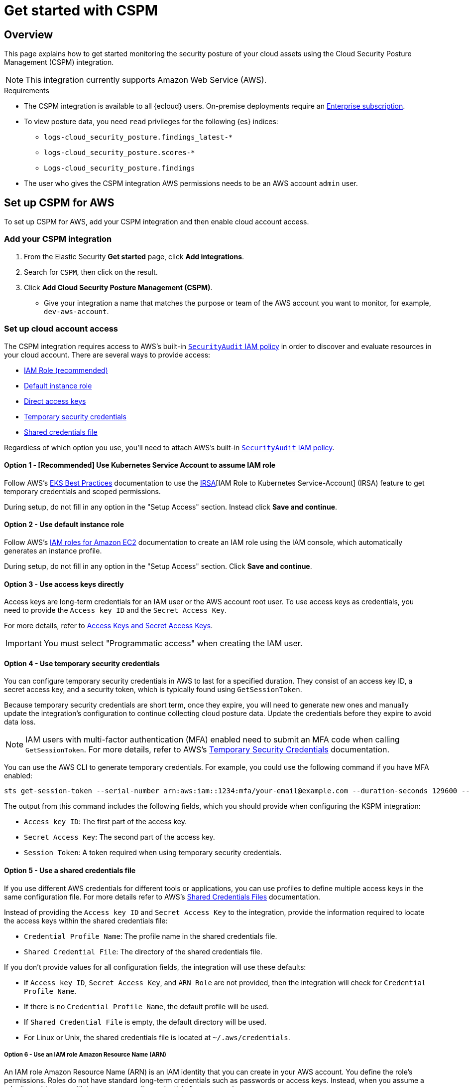 [[cspm-get-started]]
= Get started with CSPM

[discrete]
[[cspm-overview]]
== Overview

This page explains how to get started monitoring the security posture of your cloud assets using the Cloud Security Posture Management (CSPM) integration.

NOTE: This integration currently supports Amazon Web Service (AWS).

.Requirements
[sidebar]
--
* The CSPM integration is available to all {ecloud} users. On-premise deployments require an https://www.elastic.co/pricing[Enterprise subscription].
* To view posture data, you need `read` privileges for the following {es} indices:
** `logs-cloud_security_posture.findings_latest-*`
** `logs-cloud_security_posture.scores-*`
** `Logs-cloud_security_posture.findings`
* The user who gives the CSPM integration AWS permissions needs to be an AWS account `admin` user.
--

[discrete]
[[cspm-setup]]
== Set up CSPM for AWS

To set up CSPM for AWS, add your CSPM integration and then enable cloud account access. 


[discrete]
[[cspm-add-and-name-integration]]
=== Add your CSPM integration
. From the Elastic Security *Get started* page, click *Add integrations*.
. Search for `CSPM`, then click on the result.
. Click *Add Cloud Security Posture Management (CSPM)*.
* Give your integration a name that matches the purpose or team of the AWS account you want to monitor, for example, `dev-aws-account`.

[discrete]
=== Set up cloud account access
The CSPM integration requires access to AWS’s built-in https://docs.aws.amazon.com/IAM/latest/UserGuide/access_policies_job-functions.html#jf_security-auditor[`SecurityAudit` IAM policy] in order to discover and evaluate resources in your cloud account. There are several ways to provide access:

* <<cspm-use-irsa,IAM Role (recommended)>>
* <<cspm-use-instance-role,Default instance role>>
* <<cspm-use-keys-directly,Direct access keys>>
* <<cspm-use-temp-credentials,Temporary security credentials>>
* <<cspm-use-a-shared-credentials-file,Shared credentials file>>

Regardless of which option you use, you’ll need to attach AWS’s built-in https://docs.aws.amazon.com/IAM/latest/UserGuide/access_policies_job-functions.html#jf_security-auditor[`SecurityAudit` IAM policy].

[discrete]
[[cspm-use-irsa]]
==== Option 1 - [Recommended] Use Kubernetes Service Account to assume IAM role

Follow AWS's https://aws.github.io/aws-eks-best-practices/security/docs/iam/#iam-roles-for-service-accounts-irsa[EKS Best Practices] documentation to use the https://docs.aws.amazon.com/eks/latest/userguide/iam-roles-for-service-accounts.html[IRSA][IAM Role to Kubernetes Service-Account] (IRSA) feature to get temporary credentials and scoped permissions.

During setup, do not fill in any option in the "Setup Access" section. Instead click *Save and continue*.

[discrete]
[[cspm-use-instance-role]]
==== Option 2 - Use default instance role
Follow AWS's https://docs.aws.amazon.com/AWSEC2/latest/UserGuide/iam-roles-for-amazon-ec2.html[IAM roles for Amazon EC2] documentation to create an IAM role using the IAM console, which automatically generates an instance profile.

During setup, do not fill in any option in the "Setup Access" section. Click *Save and continue*.

[discrete]
[[cspm-use-keys-directly]]
==== Option 3 - Use access keys directly
Access keys are long-term credentials for an IAM user or the AWS account root user. To use access keys as credentials, you need to provide the `Access key ID` and the `Secret Access Key`.

For more details, refer to https://docs.aws.amazon.com/general/latest/gr/aws-sec-cred-types.html[Access Keys and Secret Access Keys].

IMPORTANT: You must select "Programmatic access" when creating the IAM user.

[discrete]
[[cspm-use-temp-credentials]]
==== Option 4 - Use temporary security credentials
You can configure temporary security credentials in AWS to last for a specified duration. They consist of an access key ID, a secret access key, and a security token, which is typically found using `GetSessionToken`.

Because temporary security credentials are short term, once they expire, you will need to generate new ones and manually update the integration's configuration to continue collecting cloud posture data. Update the credentials before they expire to avoid data loss.

NOTE: IAM users with multi-factor authentication (MFA) enabled need to submit an MFA code when calling `GetSessionToken`. For more details, refer to AWS's https://docs.aws.amazon.com/IAM/latest/UserGuide/id_credentials_temp.html[Temporary Security Credentials] documentation.

You can use the AWS CLI to generate temporary credentials. For example, you could use the following command if you have MFA enabled:

[source,console]
----------------------------------
sts get-session-token --serial-number arn:aws:iam::1234:mfa/your-email@example.com --duration-seconds 129600 --token-code 123456
----------------------------------

The output from this command includes the following fields, which you should provide when configuring the KSPM integration:

* `Access key ID`: The first part of the access key.
* `Secret Access Key`: The second part of the access key.
* `Session Token`: A token required when using temporary security credentials.

[discrete]
[[cspm-use-a-shared-credentials-file]]
==== Option 5 - Use a shared credentials file
If you use different AWS credentials for different tools or applications, you can use profiles to define multiple access keys in the same configuration file. For more details refer to AWS's https://docs.aws.amazon.com/sdkref/latest/guide/file-format.html[Shared Credentials Files] documentation.

Instead of providing the `Access key ID` and `Secret Access Key` to the integration, provide the information required to locate the access keys within the shared credentials file:

* `Credential Profile Name`: The profile name in the shared credentials file.
* `Shared Credential File`: The directory of the shared credentials file.

If you don't provide values for all configuration fields, the integration will use these defaults:

- If `Access key ID`, `Secret Access Key`, and `ARN Role` are not provided, then the integration will check for `Credential Profile Name`.
- If there is no `Credential Profile Name`, the default profile will be used.
- If `Shared Credential File` is empty, the default directory will be used.
  - For Linux or Unix, the shared credentials file is located at `~/.aws/credentials`.

[discrete]
[[cspm-use-iam-arn]]
===== Option 6 - Use an IAM role Amazon Resource Name (ARN)
An IAM role Amazon Resource Name (ARN) is an IAM identity that you can create in your AWS account. You define the role's permissions.
Roles do not have standard long-term credentials such as passwords or access keys.
Instead, when you assume a role, it provides you with temporary security credentials for your session.

[discrete]
[[cspm-finish-setup]]
=== Finish CSPM setup
Once you’ve provided AWS credentials:

* If you want to monitor an AWS account where you have not yet deployed {agent}, select *New Hosts* under *Where to add this integration*.
* Name the {agent} policy. Use a name that matches the purpose or team of the cloud account or accounts you want to monitor. For example, `dev-aws-account`.
* Click *Save and continue*, then *Add {agent} to your hosts*. The *Add agent* wizard appears and provides {agent} binaries which you can download and deploy to your AWS account.

